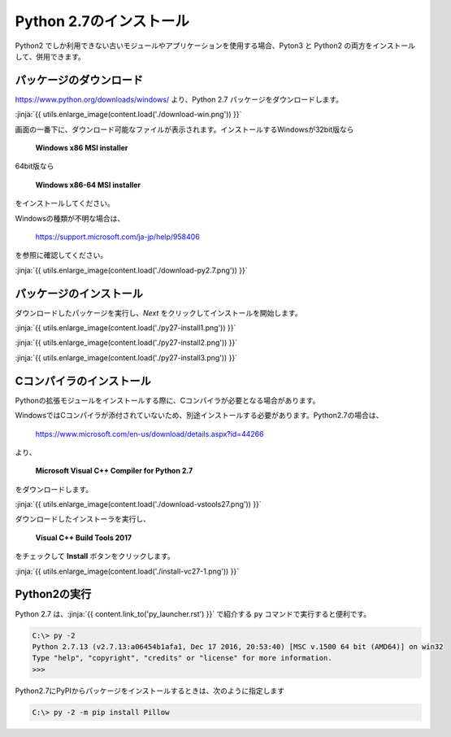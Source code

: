 Python 2.7のインストール
-----------------------------------


Python2 でしか利用できない古いモジュールやアプリケーションを使用する場合、Pyton3 と Python2 の両方をインストールして、併用できます。


パッケージのダウンロード
+++++++++++++++++++++++++++++


https://www.python.org/downloads/windows/ より、Python 2.7 パッケージをダウンロードします。

:jinja:`{{ utils.enlarge_image(content.load('./download-win.png')) }}`


画面の一番下に、ダウンロード可能なファイルが表示されます。インストールするWindowsが32bit版なら

  **Windows x86 MSI installer**

64bit版なら

  **Windows x86-64 MSI installer**

をインストールしてください。


Windowsの種類が不明な場合は、

    https://support.microsoft.com/ja-jp/help/958406

を参照に確認してください。


:jinja:`{{ utils.enlarge_image(content.load('./download-py2.7.png')) }}`



パッケージのインストール
+++++++++++++++++++++++++++++

ダウンロードしたパッケージを実行し、*Next* をクリックしてインストールを開始します。

:jinja:`{{ utils.enlarge_image(content.load('./py27-install1.png')) }}`

:jinja:`{{ utils.enlarge_image(content.load('./py27-install2.png')) }}`

:jinja:`{{ utils.enlarge_image(content.load('./py27-install3.png')) }}`


Cコンパイラのインストール
++++++++++++++++++++++++++++++++++++++++++++++++++



Pythonの拡張モジュールをインストールする際に、Cコンパイラが必要となる場合があります。

WindowsではCコンパイラが添付されていないため、別途インストールする必要があります。Python2.7の場合は、

    https://www.microsoft.com/en-us/download/details.aspx?id=44266



より、

    **Microsoft Visual C++ Compiler for Python 2.7**

をダウンロードします。

:jinja:`{{ utils.enlarge_image(content.load('./download-vstools27.png')) }}`


ダウンロードしたインストーラを実行し、

    **Visual C++ Build Tools 2017**

をチェックして **Install** ボタンをクリックします。

:jinja:`{{ utils.enlarge_image(content.load('./install-vc27-1.png')) }}`


Python2の実行
+++++++++++++++++++++++++++++

Python 2.7 は、:jinja:`{{ content.link_to('py_launcher.rst') }}` で紹介する ``py`` コマンドで実行すると便利です。

.. code-block::

   C:\> py -2
   Python 2.7.13 (v2.7.13:a06454b1afa1, Dec 17 2016, 20:53:40) [MSC v.1500 64 bit (AMD64)] on win32
   Type "help", "copyright", "credits" or "license" for more information.
   >>>

Python2.7にPyPIからパッケージをインストールするときは、次のように指定します

.. code-block::

   C:\> py -2 -m pip install Pillow




..
    また、Python2.7 を実行するための `Virtualenv <https://virtualenv.pypa.io/en/stable/>`_ による仮想環境を作成できます。

        :jinja:`{{ content.link_to('virtualenv.rst', fragment='select_python_version')}}` 

    を参照してください。

